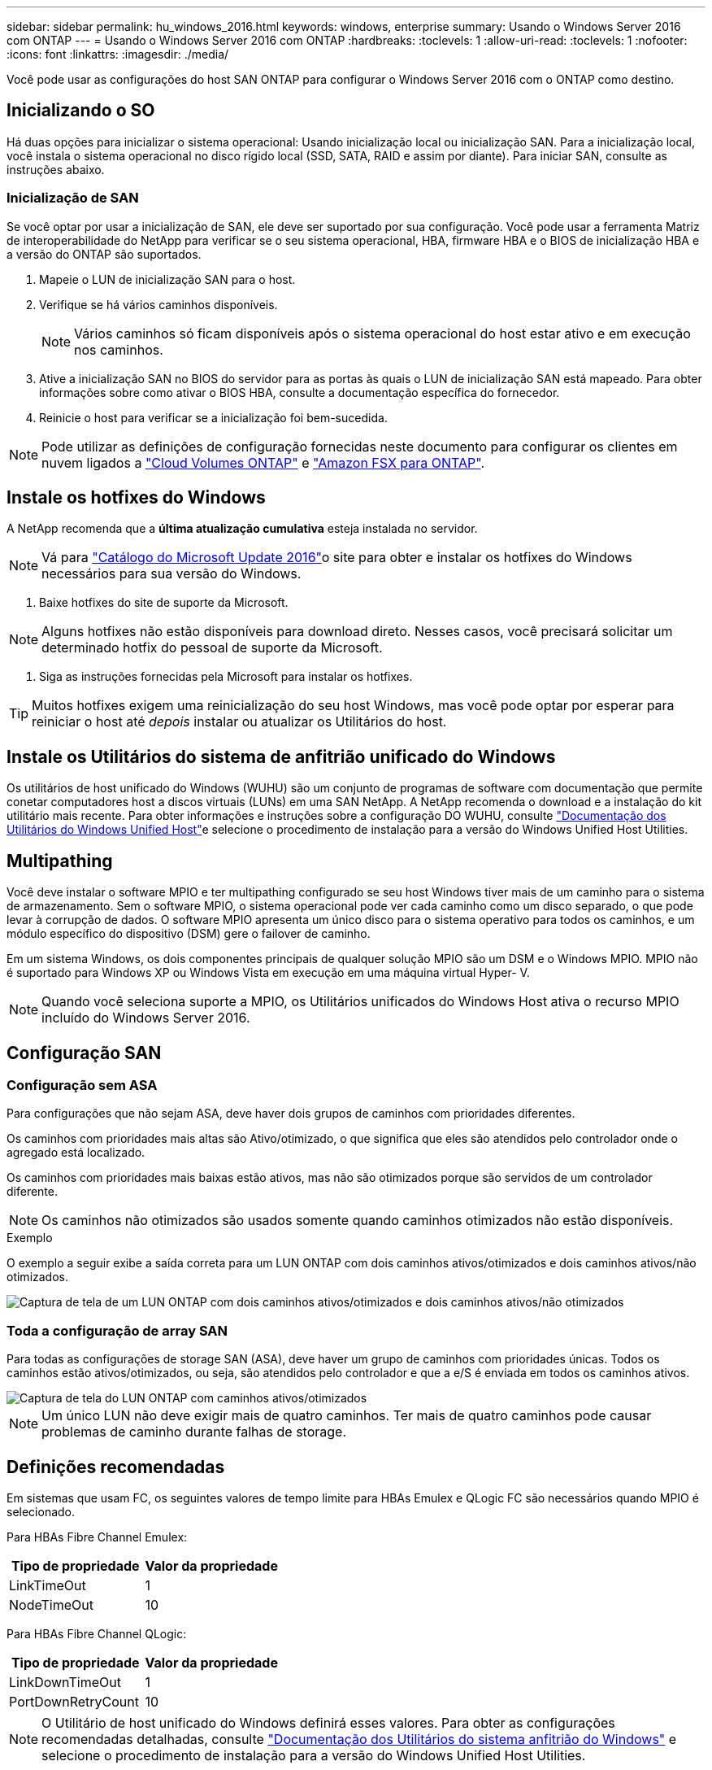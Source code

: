 ---
sidebar: sidebar 
permalink: hu_windows_2016.html 
keywords: windows, enterprise 
summary: Usando o Windows Server 2016 com ONTAP 
---
= Usando o Windows Server 2016 com ONTAP
:hardbreaks:
:toclevels: 1
:allow-uri-read: 
:toclevels: 1
:nofooter: 
:icons: font
:linkattrs: 
:imagesdir: ./media/


[role="lead"]
Você pode usar as configurações do host SAN ONTAP para configurar o Windows Server 2016 com o ONTAP como destino.



== Inicializando o SO

Há duas opções para inicializar o sistema operacional: Usando inicialização local ou inicialização SAN. Para a inicialização local, você instala o sistema operacional no disco rígido local (SSD, SATA, RAID e assim por diante). Para iniciar SAN, consulte as instruções abaixo.



=== Inicialização de SAN

Se você optar por usar a inicialização de SAN, ele deve ser suportado por sua configuração. Você pode usar a ferramenta Matriz de interoperabilidade do NetApp para verificar se o seu sistema operacional, HBA, firmware HBA e o BIOS de inicialização HBA e a versão do ONTAP são suportados.

. Mapeie o LUN de inicialização SAN para o host.
. Verifique se há vários caminhos disponíveis.
+

NOTE: Vários caminhos só ficam disponíveis após o sistema operacional do host estar ativo e em execução nos caminhos.

. Ative a inicialização SAN no BIOS do servidor para as portas às quais o LUN de inicialização SAN está mapeado. Para obter informações sobre como ativar o BIOS HBA, consulte a documentação específica do fornecedor.
. Reinicie o host para verificar se a inicialização foi bem-sucedida.



NOTE: Pode utilizar as definições de configuração fornecidas neste documento para configurar os clientes em nuvem ligados a link:https://docs.netapp.com/us-en/cloud-manager-cloud-volumes-ontap/index.html["Cloud Volumes ONTAP"^] e link:https://docs.netapp.com/us-en/cloud-manager-fsx-ontap/index.html["Amazon FSX para ONTAP"^].



== Instale os hotfixes do Windows

A NetApp recomenda que a *última atualização cumulativa* esteja instalada no servidor.


NOTE: Vá para link:https://www.catalog.update.microsoft.com/Search.aspx?q=Update+Windows+Server+2016["Catálogo do Microsoft Update 2016"^]o site para obter e instalar os hotfixes do Windows necessários para sua versão do Windows.

. Baixe hotfixes do site de suporte da Microsoft.



NOTE: Alguns hotfixes não estão disponíveis para download direto. Nesses casos, você precisará solicitar um determinado hotfix do pessoal de suporte da Microsoft.

. Siga as instruções fornecidas pela Microsoft para instalar os hotfixes.



TIP: Muitos hotfixes exigem uma reinicialização do seu host Windows, mas você pode optar por esperar para reiniciar o host até _depois_ instalar ou atualizar os Utilitários do host.



== Instale os Utilitários do sistema de anfitrião unificado do Windows

Os utilitários de host unificado do Windows (WUHU) são um conjunto de programas de software com documentação que permite conetar computadores host a discos virtuais (LUNs) em uma SAN NetApp. A NetApp recomenda o download e a instalação do kit utilitário mais recente. Para obter informações e instruções sobre a configuração DO WUHU, consulte link:https://docs.netapp.com/us-en/ontap-sanhost/hu_wuhu_71_rn.html["Documentação dos Utilitários do Windows Unified Host"]e selecione o procedimento de instalação para a versão do Windows Unified Host Utilities.



== Multipathing

Você deve instalar o software MPIO e ter multipathing configurado se seu host Windows tiver mais de um caminho para o sistema de armazenamento. Sem o software MPIO, o sistema operacional pode ver cada caminho como um disco separado, o que pode levar à corrupção de dados. O software MPIO apresenta um único disco para o sistema operativo para todos os caminhos, e um módulo específico do dispositivo (DSM) gere o failover de caminho.

Em um sistema Windows, os dois componentes principais de qualquer solução MPIO são um DSM e o Windows MPIO. MPIO não é suportado para Windows XP ou Windows Vista em execução em uma máquina virtual Hyper- V.


NOTE: Quando você seleciona suporte a MPIO, os Utilitários unificados do Windows Host ativa o recurso MPIO incluído do Windows Server 2016.



== Configuração SAN



=== Configuração sem ASA

Para configurações que não sejam ASA, deve haver dois grupos de caminhos com prioridades diferentes.

Os caminhos com prioridades mais altas são Ativo/otimizado, o que significa que eles são atendidos pelo controlador onde o agregado está localizado.

Os caminhos com prioridades mais baixas estão ativos, mas não são otimizados porque são servidos de um controlador diferente.


NOTE: Os caminhos não otimizados são usados somente quando caminhos otimizados não estão disponíveis.

.Exemplo
O exemplo a seguir exibe a saída correta para um LUN ONTAP com dois caminhos ativos/otimizados e dois caminhos ativos/não otimizados.

image::nonasa.png[Captura de tela de um LUN ONTAP com dois caminhos ativos/otimizados e dois caminhos ativos/não otimizados]



=== Toda a configuração de array SAN

Para todas as configurações de storage SAN (ASA), deve haver um grupo de caminhos com prioridades únicas. Todos os caminhos estão ativos/otimizados, ou seja, são atendidos pelo controlador e que a e/S é enviada em todos os caminhos ativos.

image::asa.png[Captura de tela do LUN ONTAP com caminhos ativos/otimizados]


NOTE: Um único LUN não deve exigir mais de quatro caminhos. Ter mais de quatro caminhos pode causar problemas de caminho durante falhas de storage.



== Definições recomendadas

Em sistemas que usam FC, os seguintes valores de tempo limite para HBAs Emulex e QLogic FC são necessários quando MPIO é selecionado.

Para HBAs Fibre Channel Emulex:

[cols="2*"]
|===
| Tipo de propriedade | Valor da propriedade 


| LinkTimeOut | 1 


| NodeTimeOut | 10 
|===
Para HBAs Fibre Channel QLogic:

[cols="2*"]
|===
| Tipo de propriedade | Valor da propriedade 


| LinkDownTimeOut | 1 


| PortDownRetryCount | 10 
|===

NOTE: O Utilitário de host unificado do Windows definirá esses valores. Para obter as configurações recomendadas detalhadas, consulte link:https://docs.netapp.com/us-en/ontap-sanhost/hu_wuhu_71_rn.html["Documentação dos Utilitários do sistema anfitrião do Windows"] e selecione o procedimento de instalação para a versão do Windows Unified Host Utilities.



== Problemas conhecidos

Não há problemas conhecidos para o Windows Server 2016 com a versão ONTAP.
